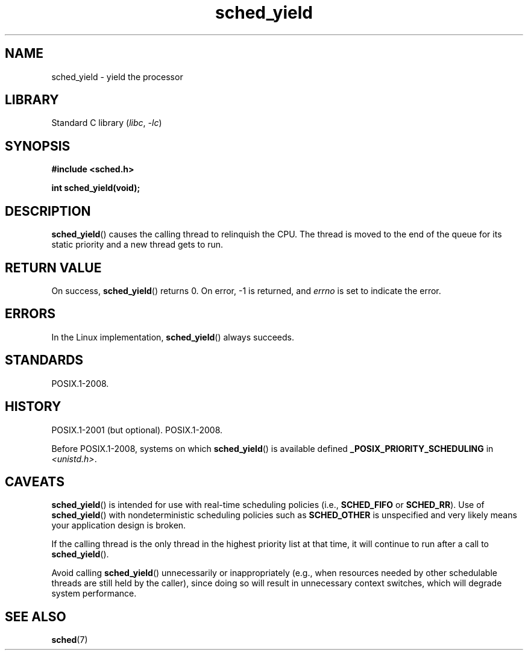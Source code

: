 .\" Copyright, The authors of the Linux man-pages project
.\"
.\" SPDX-License-Identifier: GPL-2.0-or-later
.\"
.TH sched_yield 2 (date) "Linux man-pages (unreleased)"
.SH NAME
sched_yield \- yield the processor
.SH LIBRARY
Standard C library
.RI ( libc ,\~ \-lc )
.SH SYNOPSIS
.nf
.B #include <sched.h>
.P
.B int sched_yield(void);
.fi
.SH DESCRIPTION
.BR sched_yield ()
causes the calling thread to relinquish the CPU.
The thread is moved to the end of the queue for its static
priority and a new thread gets to run.
.SH RETURN VALUE
On success,
.BR sched_yield ()
returns 0.
On error, \-1 is returned, and
.I errno
is set to indicate the error.
.SH ERRORS
In the Linux implementation,
.BR sched_yield ()
always succeeds.
.SH STANDARDS
POSIX.1-2008.
.SH HISTORY
POSIX.1-2001 (but optional).
POSIX.1-2008.
.P
Before POSIX.1-2008,
systems on which
.BR sched_yield ()
is available defined
.B _POSIX_PRIORITY_SCHEDULING
in
.IR <unistd.h> .
.SH CAVEATS
.BR sched_yield ()
is intended for use with real-time scheduling policies (i.e.,
.B SCHED_FIFO
or
.BR SCHED_RR ).
Use of
.BR sched_yield ()
with nondeterministic scheduling policies such as
.B SCHED_OTHER
is unspecified and very likely means your application design is broken.
.P
If the calling thread is the only thread in the highest
priority list at that time,
it will continue to run after a call to
.BR sched_yield ().
.P
Avoid calling
.BR sched_yield ()
unnecessarily or inappropriately
(e.g., when resources needed by other
schedulable threads are still held by the caller),
since doing so will result in unnecessary context switches,
which will degrade system performance.
.SH SEE ALSO
.BR sched (7)

